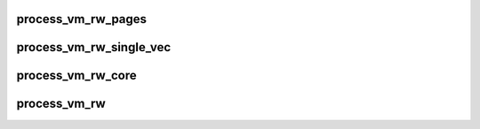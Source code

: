 .. -*- coding: utf-8; mode: rst -*-
.. src-file: mm/process_vm_access.c

.. _`process_vm_rw_pages`:

process_vm_rw_pages
===================

.. c:function:: int process_vm_rw_pages(struct page **pages, unsigned offset, size_t len, struct iov_iter *iter, int vm_write)

    read/write pages from task specified

    :param struct page \*\*pages:
        array of pointers to pages we want to copy

    :param unsigned offset:
        *undescribed*

    :param size_t len:
        number of bytes to copy

    :param struct iov_iter \*iter:
        where to copy to/from locally

    :param int vm_write:
        0 means copy from, 1 means copy to
        Returns 0 on success, error code otherwise

.. _`process_vm_rw_single_vec`:

process_vm_rw_single_vec
========================

.. c:function:: int process_vm_rw_single_vec(unsigned long addr, unsigned long len, struct iov_iter *iter, struct page **process_pages, struct mm_struct *mm, struct task_struct *task, int vm_write)

    read/write pages from task specified

    :param unsigned long addr:
        start memory address of target process

    :param unsigned long len:
        size of area to copy to/from

    :param struct iov_iter \*iter:
        where to copy to/from locally

    :param struct page \*\*process_pages:
        struct pages area that can store at least
        nr_pages_to_copy struct page pointers

    :param struct mm_struct \*mm:
        mm for task

    :param struct task_struct \*task:
        task to read/write from

    :param int vm_write:
        0 means copy from, 1 means copy to
        Returns 0 on success or on failure error code

.. _`process_vm_rw_core`:

process_vm_rw_core
==================

.. c:function:: ssize_t process_vm_rw_core(pid_t pid, struct iov_iter *iter, const struct iovec *rvec, unsigned long riovcnt, unsigned long flags, int vm_write)

    core of reading/writing pages from task specified

    :param pid_t pid:
        PID of process to read/write from/to

    :param struct iov_iter \*iter:
        where to copy to/from locally

    :param const struct iovec \*rvec:
        iovec array specifying where to copy to/from in the other process

    :param unsigned long riovcnt:
        size of rvec array

    :param unsigned long flags:
        currently unused

    :param int vm_write:
        0 if reading from other process, 1 if writing to other process
        Returns the number of bytes read/written or error code. May
        return less bytes than expected if an error occurs during the copying
        process.

.. _`process_vm_rw`:

process_vm_rw
=============

.. c:function:: ssize_t process_vm_rw(pid_t pid, const struct iovec __user *lvec, unsigned long liovcnt, const struct iovec __user *rvec, unsigned long riovcnt, unsigned long flags, int vm_write)

    check iovecs before calling core routine

    :param pid_t pid:
        PID of process to read/write from/to

    :param const struct iovec __user \*lvec:
        iovec array specifying where to copy to/from locally

    :param unsigned long liovcnt:
        size of lvec array

    :param const struct iovec __user \*rvec:
        iovec array specifying where to copy to/from in the other process

    :param unsigned long riovcnt:
        size of rvec array

    :param unsigned long flags:
        currently unused

    :param int vm_write:
        0 if reading from other process, 1 if writing to other process
        Returns the number of bytes read/written or error code. May
        return less bytes than expected if an error occurs during the copying
        process.

.. This file was automatic generated / don't edit.

